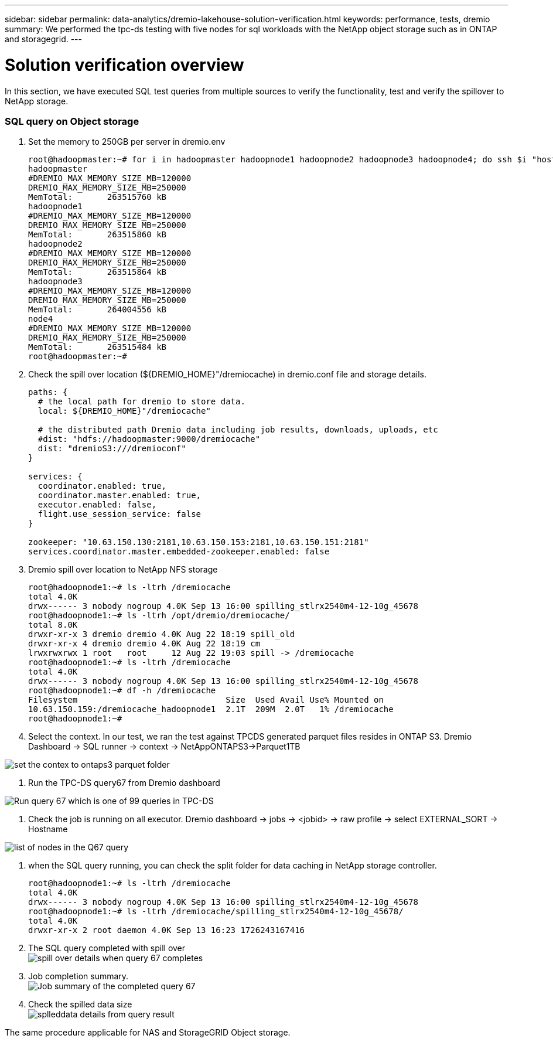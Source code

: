 ---
sidebar: sidebar
permalink: data-analytics/dremio-lakehouse-solution-verification.html
keywords: performance, tests, dremio
summary: We performed the tpc-ds testing with five nodes for sql workloads with the NetApp object storage such as in ONTAP and storagegrid.
---

= Solution verification overview
:hardbreaks:
:nofooter:
:icons: font
:linkattrs:
:imagesdir: ../media/

//
// This file was created with NDAC Version 2.0 (August 17, 2020)
//
// 2021-11-15 09:15:45.940807
//

[.lead]
In this section, we have executed SQL test queries from multiple sources to verify the functionality, test and verify the spillover to NetApp storage. 

=== SQL query on Object storage 

1.	Set the memory to 250GB per server in dremio.env

+
....
root@hadoopmaster:~# for i in hadoopmaster hadoopnode1 hadoopnode2 hadoopnode3 hadoopnode4; do ssh $i "hostname; grep -i  DREMIO_MAX_MEMORY_SIZE_MB /opt/dremio/conf/dremio-env; cat /proc/meminfo  | grep -i memtotal"; done
hadoopmaster
#DREMIO_MAX_MEMORY_SIZE_MB=120000
DREMIO_MAX_MEMORY_SIZE_MB=250000
MemTotal:       263515760 kB
hadoopnode1
#DREMIO_MAX_MEMORY_SIZE_MB=120000
DREMIO_MAX_MEMORY_SIZE_MB=250000
MemTotal:       263515860 kB
hadoopnode2
#DREMIO_MAX_MEMORY_SIZE_MB=120000
DREMIO_MAX_MEMORY_SIZE_MB=250000
MemTotal:       263515864 kB
hadoopnode3
#DREMIO_MAX_MEMORY_SIZE_MB=120000
DREMIO_MAX_MEMORY_SIZE_MB=250000
MemTotal:       264004556 kB
node4
#DREMIO_MAX_MEMORY_SIZE_MB=120000
DREMIO_MAX_MEMORY_SIZE_MB=250000
MemTotal:       263515484 kB
root@hadoopmaster:~#
....

2.	Check the spill over location (${DREMIO_HOME}"/dremiocache) in dremio.conf file and storage details. 
+
....
paths: {
  # the local path for dremio to store data.
  local: ${DREMIO_HOME}"/dremiocache"

  # the distributed path Dremio data including job results, downloads, uploads, etc
  #dist: "hdfs://hadoopmaster:9000/dremiocache"
  dist: "dremioS3:///dremioconf"
}

services: {
  coordinator.enabled: true,
  coordinator.master.enabled: true,
  executor.enabled: false,
  flight.use_session_service: false
}

zookeeper: "10.63.150.130:2181,10.63.150.153:2181,10.63.150.151:2181"
services.coordinator.master.embedded-zookeeper.enabled: false
....

3.	Dremio spill over location to NetApp NFS storage
+
....
root@hadoopnode1:~# ls -ltrh /dremiocache
total 4.0K
drwx------ 3 nobody nogroup 4.0K Sep 13 16:00 spilling_stlrx2540m4-12-10g_45678
root@hadoopnode1:~# ls -ltrh /opt/dremio/dremiocache/
total 8.0K
drwxr-xr-x 3 dremio dremio 4.0K Aug 22 18:19 spill_old
drwxr-xr-x 4 dremio dremio 4.0K Aug 22 18:19 cm
lrwxrwxrwx 1 root   root     12 Aug 22 19:03 spill -> /dremiocache
root@hadoopnode1:~# ls -ltrh /dremiocache
total 4.0K
drwx------ 3 nobody nogroup 4.0K Sep 13 16:00 spilling_stlrx2540m4-12-10g_45678
root@hadoopnode1:~# df -h /dremiocache
Filesystem                              Size  Used Avail Use% Mounted on
10.63.150.159:/dremiocache_hadoopnode1  2.1T  209M  2.0T   1% /dremiocache
root@hadoopnode1:~#
....

4.	Select the context. In our test, we ran the test against TPCDS generated parquet files resides in ONTAP S3. Dremio Dashboard -> SQL runner -> context -> NetAppONTAPS3->Parquet1TB

image:ontaps3-context.png["set the contex to ontaps3 parquet folder"]

5.	Run the TPC-DS query67 from Dremio dashboard

image:TPCDS-Q67.png["Run query 67 which is one of 99 queries in TPC-DS"]

6.	Check the job is running on all executor. Dremio dashboard -> jobs -> <jobid> -> raw profile -> select EXTERNAL_SORT -> Hostname 

image:node-in-query.png["list of nodes in the Q67 query"]

7.	when the SQL query running, you can check the split folder for data caching in NetApp storage controller. 
+
....
root@hadoopnode1:~# ls -ltrh /dremiocache
total 4.0K
drwx------ 3 nobody nogroup 4.0K Sep 13 16:00 spilling_stlrx2540m4-12-10g_45678
root@hadoopnode1:~# ls -ltrh /dremiocache/spilling_stlrx2540m4-12-10g_45678/
total 4.0K
drwxr-xr-x 2 root daemon 4.0K Sep 13 16:23 1726243167416
....
8.	The SQL query completed with spill over
image:spinover.png["spill over details when query 67 completes"]

9.	Job completion summary. 
image:jobsummary.png["Job summary of the completed query 67"] 

10.	Check the spilled data size
image:splleddata.png["splleddata details from query result"]

The same procedure applicable for NAS and StorageGRID Object storage. 
